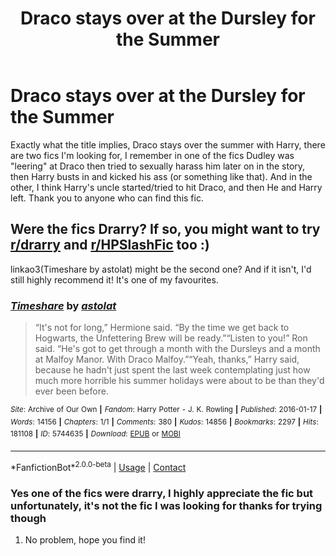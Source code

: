 #+TITLE: Draco stays over at the Dursley for the Summer

* Draco stays over at the Dursley for the Summer
:PROPERTIES:
:Author: AnimeSimpingBitch
:Score: 0
:DateUnix: 1621634655.0
:DateShort: 2021-May-22
:FlairText: What's That Fic?
:END:
Exactly what the title implies, Draco stays over the summer with Harry, there are two fics I'm looking for, I remember in one of the fics Dudley was "leering" at Draco then tried to sexually harass him later on in the story, then Harry busts in and kicked his ass (or something like that). And in the other, I think Harry's uncle started/tried to hit Draco, and then He and Harry left. Thank you to anyone who can find this fic.


** Were the fics Drarry? If so, you might want to try [[/r/drarry][r/drarry]] and [[/r/HPSlashFic][r/HPSlashFic]] too :)

linkao3(Timeshare by astolat) might be the second one? And if it isn't, I'd still highly recommend it! It's one of my favourites.
:PROPERTIES:
:Author: sailingg
:Score: 1
:DateUnix: 1621661612.0
:DateShort: 2021-May-22
:END:

*** [[https://archiveofourown.org/works/5744635][*/Timeshare/*]] by [[https://www.archiveofourown.org/users/astolat/pseuds/astolat][/astolat/]]

#+begin_quote
  “It's not for long,” Hermione said. “By the time we get back to Hogwarts, the Unfettering Brew will be ready.”“Listen to you!” Ron said. “He's got to get through a month with the Dursleys and a month at Malfoy Manor. With Draco Malfoy.”“Yeah, thanks,” Harry said, because he hadn't just spent the last week contemplating just how much more horrible his summer holidays were about to be than they'd ever been before.
#+end_quote

^{/Site/:} ^{Archive} ^{of} ^{Our} ^{Own} ^{*|*} ^{/Fandom/:} ^{Harry} ^{Potter} ^{-} ^{J.} ^{K.} ^{Rowling} ^{*|*} ^{/Published/:} ^{2016-01-17} ^{*|*} ^{/Words/:} ^{14156} ^{*|*} ^{/Chapters/:} ^{1/1} ^{*|*} ^{/Comments/:} ^{380} ^{*|*} ^{/Kudos/:} ^{14856} ^{*|*} ^{/Bookmarks/:} ^{2297} ^{*|*} ^{/Hits/:} ^{181108} ^{*|*} ^{/ID/:} ^{5744635} ^{*|*} ^{/Download/:} ^{[[https://archiveofourown.org/downloads/5744635/Timeshare.epub?updated_at=1614117170][EPUB]]} ^{or} ^{[[https://archiveofourown.org/downloads/5744635/Timeshare.mobi?updated_at=1614117170][MOBI]]}

--------------

*FanfictionBot*^{2.0.0-beta} | [[https://github.com/FanfictionBot/reddit-ffn-bot/wiki/Usage][Usage]] | [[https://www.reddit.com/message/compose?to=tusing][Contact]]
:PROPERTIES:
:Author: FanfictionBot
:Score: 1
:DateUnix: 1621661634.0
:DateShort: 2021-May-22
:END:


*** Yes one of the fics were drarry, I highly appreciate the fic but unfortunately, it's not the fic I was looking for thanks for trying though
:PROPERTIES:
:Author: AnimeSimpingBitch
:Score: 1
:DateUnix: 1621704020.0
:DateShort: 2021-May-22
:END:

**** No problem, hope you find it!
:PROPERTIES:
:Author: sailingg
:Score: 2
:DateUnix: 1621743645.0
:DateShort: 2021-May-23
:END:
